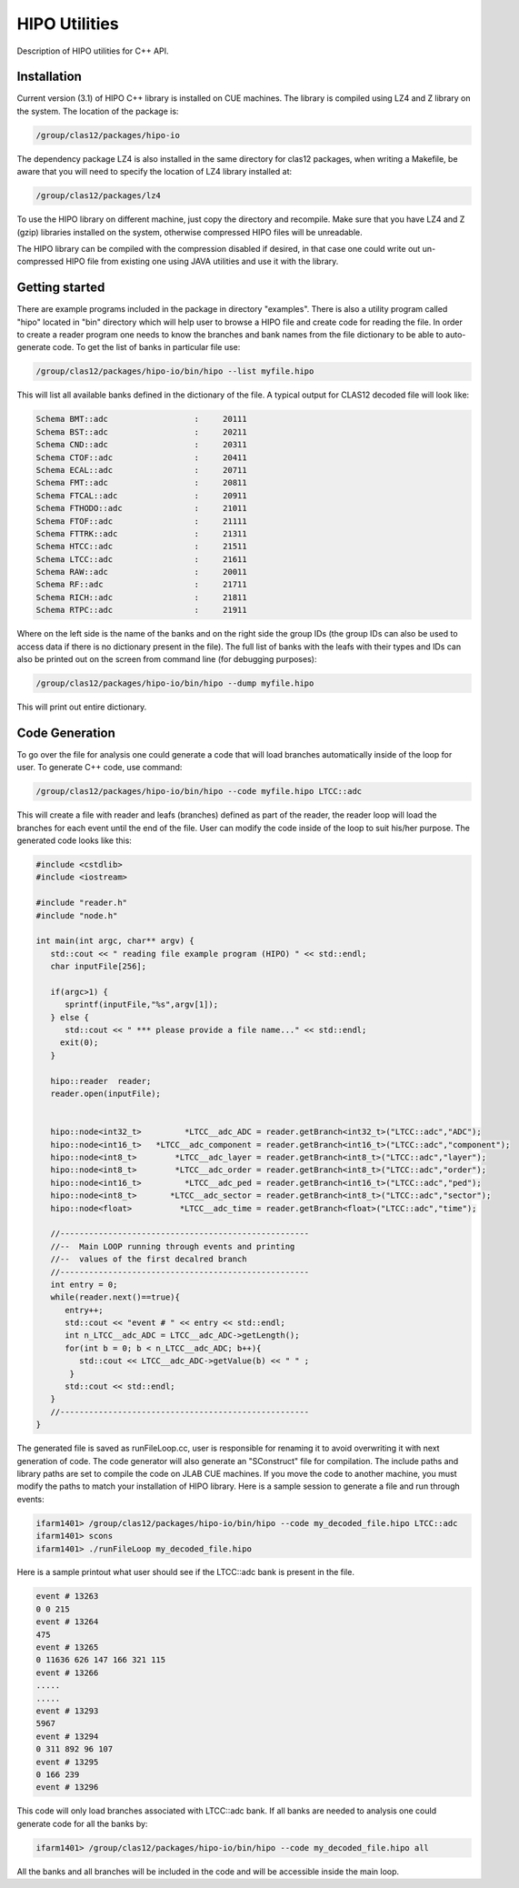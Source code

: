 HIPO Utilities
**************

Description of HIPO utilities for C++ API.

Installation
============

Current version (3.1) of HIPO C++ library is installed on CUE machines.
The library is compiled using LZ4 and Z library on the system. The location
of the package is:

.. code-block:: bash

  /group/clas12/packages/hipo-io

The dependency package LZ4 is also installed in the same directory for clas12
packages, when writing a Makefile, be aware that you will need to specify the
location of LZ4 library installed at:

.. code-block:: bash

  /group/clas12/packages/lz4

To use the HIPO library on different machine, just copy the directory and recompile.
Make sure that you have LZ4 and Z (gzip) libraries installed on the system, otherwise
compressed HIPO files will be unreadable.

The HIPO library can be compiled with the compression disabled if desired, in that case
one could write out un-compressed HIPO file from existing one using JAVA utilities
and use it with the library.

Getting started
===============

There are example programs included in the package in directory "examples". There
is also a utility program called "hipo" located in "bin" directory which will help
user to browse a HIPO file and create code for reading the file.
In order to create a reader program one needs to know the branches and bank names
from the file dictionary to be able to auto-generate code. To get the list of banks
in particular file use:

.. code-block:: bash

  /group/clas12/packages/hipo-io/bin/hipo --list myfile.hipo

This will list all available banks defined in the dictionary of the file. A typical output
for CLAS12 decoded file will look like:

.. code-block:: bash

      Schema BMT::adc                  :     20111
      Schema BST::adc                  :     20211
      Schema CND::adc                  :     20311
      Schema CTOF::adc                 :     20411
      Schema ECAL::adc                 :     20711
      Schema FMT::adc                  :     20811
      Schema FTCAL::adc                :     20911
      Schema FTHODO::adc               :     21011
      Schema FTOF::adc                 :     21111
      Schema FTTRK::adc                :     21311
      Schema HTCC::adc                 :     21511
      Schema LTCC::adc                 :     21611
      Schema RAW::adc                  :     20011
      Schema RF::adc                   :     21711
      Schema RICH::adc                 :     21811
      Schema RTPC::adc                 :     21911

Where on the left side is the name of the banks and on the right side the group IDs
(the group IDs can also be used to access data if there is no dictionary present in the file).
The full list of banks with the leafs with their types and IDs can also be printed out
on the screen from command line (for debugging purposes):

.. code-block:: bash

  /group/clas12/packages/hipo-io/bin/hipo --dump myfile.hipo


This will print out entire dictionary.

Code Generation
===============

To go over the file for analysis one could generate a code that will load branches
automatically inside of the loop for user. To generate C++ code, use command:

.. code-block:: bash

   /group/clas12/packages/hipo-io/bin/hipo --code myfile.hipo LTCC::adc

This will create a file with reader and leafs (branches) defined as part of the reader,
the reader loop will load the branches for each event until the end of the file. User
can modify the code inside of the loop to suit his/her purpose. The generated code looks
like this:

.. code-block:: c++

      #include <cstdlib>
      #include <iostream>

      #include "reader.h"
      #include "node.h"

      int main(int argc, char** argv) {
         std::cout << " reading file example program (HIPO) " << std::endl;
         char inputFile[256];

         if(argc>1) {
            sprintf(inputFile,"%s",argv[1]);
         } else {
            std::cout << " *** please provide a file name..." << std::endl;
           exit(0);
         }

         hipo::reader  reader;
         reader.open(inputFile);


         hipo::node<int32_t>         *LTCC__adc_ADC = reader.getBranch<int32_t>("LTCC::adc","ADC");
         hipo::node<int16_t>   *LTCC__adc_component = reader.getBranch<int16_t>("LTCC::adc","component");
         hipo::node<int8_t>        *LTCC__adc_layer = reader.getBranch<int8_t>("LTCC::adc","layer");
         hipo::node<int8_t>        *LTCC__adc_order = reader.getBranch<int8_t>("LTCC::adc","order");
         hipo::node<int16_t>         *LTCC__adc_ped = reader.getBranch<int16_t>("LTCC::adc","ped");
         hipo::node<int8_t>       *LTCC__adc_sector = reader.getBranch<int8_t>("LTCC::adc","sector");
         hipo::node<float>          *LTCC__adc_time = reader.getBranch<float>("LTCC::adc","time");

         //----------------------------------------------------
         //--  Main LOOP running through events and printing
         //--  values of the first decalred branch
         //----------------------------------------------------
         int entry = 0;
         while(reader.next()==true){
            entry++;
            std::cout << "event # " << entry << std::endl;
            int n_LTCC__adc_ADC = LTCC__adc_ADC->getLength();
            for(int b = 0; b < n_LTCC__adc_ADC; b++){
               std::cout << LTCC__adc_ADC->getValue(b) << " " ;
             }
            std::cout << std::endl;
         }
         //----------------------------------------------------
      }

The generated file is saved as runFileLoop.cc, user is responsible for renaming it to
avoid overwriting it with next generation of code. The code generator will also generate
an "SConstruct" file for compilation. The include paths and library paths are set to
compile the code on JLAB CUE machines. If you move the code to another machine, you must
modify the paths to match your installation of HIPO library. Here is a sample session to
generate a file and run through events:

.. code-block:: bash

  ifarm1401> /group/clas12/packages/hipo-io/bin/hipo --code my_decoded_file.hipo LTCC::adc
  ifarm1401> scons
  ifarm1401> ./runFileLoop my_decoded_file.hipo

Here is a sample printout what user should see if the LTCC::adc bank is present in the file.

.. code-block:: bash

      event # 13263
      0 0 215
      event # 13264
      475
      event # 13265
      0 11636 626 147 166 321 115
      event # 13266
      .....
      .....
      event # 13293
      5967
      event # 13294
      0 311 892 96 107
      event # 13295
      0 166 239
      event # 13296

This code will only load branches associated with LTCC::adc bank. If all banks are needed to analysis
one could generate code for all the banks by:

.. code-block:: bash

  ifarm1401> /group/clas12/packages/hipo-io/bin/hipo --code my_decoded_file.hipo all

All the banks and all branches will be included in the code and will be accessible inside
the main loop.
